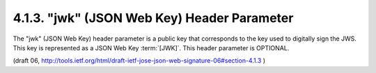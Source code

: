4.1.3. "jwk" (JSON Web Key) Header Parameter
^^^^^^^^^^^^^^^^^^^^^^^^^^^^^^^^^^^^^^^^^^^^^^^^

The "jwk" (JSON Web Key) header parameter 
is a public key that corresponds to the key used to digitally sign the JWS.  
This key is represented as a JSON Web Key :term:`[JWK]`.  
This header parameter is OPTIONAL.

(draft 06, http://tools.ietf.org/html/draft-ietf-jose-json-web-signature-06#section-4.1.3 )
